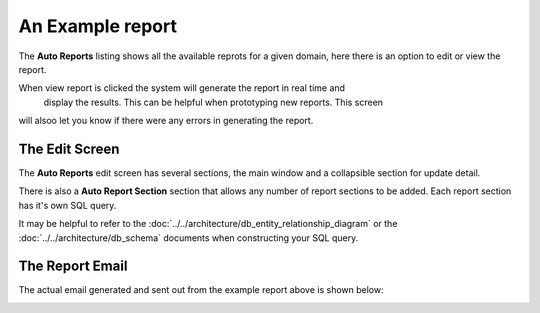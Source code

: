 An Example report
===================

The **Auto Reports** listing shows all the available reprots for a given domain, here
there is an option to edit or view the report.

.. image:: ../../_static/images/admin/autoreports/autoreports_list.jpg
        :scale: 85%


When view report is clicked the system will generate the report in real time and
 display the results.  This can be helpful when prototyping new reports.  This screen
will alsoo let you know if there were any errors in generating the report.


The Edit Screen
~~~~~~~~~~~~~~~~~

The **Auto Reports** edit screen has several sections, the main window and
a collapsible section for update detail.

There is also a **Auto Report Section** section that allows any number of
report sections to be added.  Each report section has it's own SQL query.

It may be helpful to refer to the :doc:`../../architecture/db_entity_relationship_diagram`
or the :doc:`../../architecture/db_schema` documents when constructing
your SQL query.

.. image:: ../../_static/images/admin/autoreports/autoreports_edit.jpg
        :scale: 85%


The Report Email
~~~~~~~~~~~~~~~~~~

The actual email generated and sent out from the example report above is shown below:

.. image:: ../../_static/images/admin/autoreports/autoreports_email.jpg
        :scale: 85%


